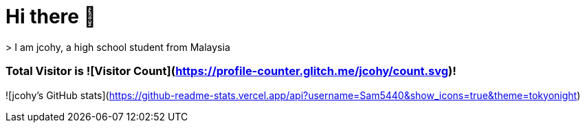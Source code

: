 # Hi there 👋
> I am jcohy, a high school student from Malaysia

### Total Visitor is ![Visitor Count](https://profile-counter.glitch.me/jcohy/count.svg)!
![jcohy's GitHub stats](https://github-readme-stats.vercel.app/api?username=Sam5440&show_icons=true&theme=tokyonight)
